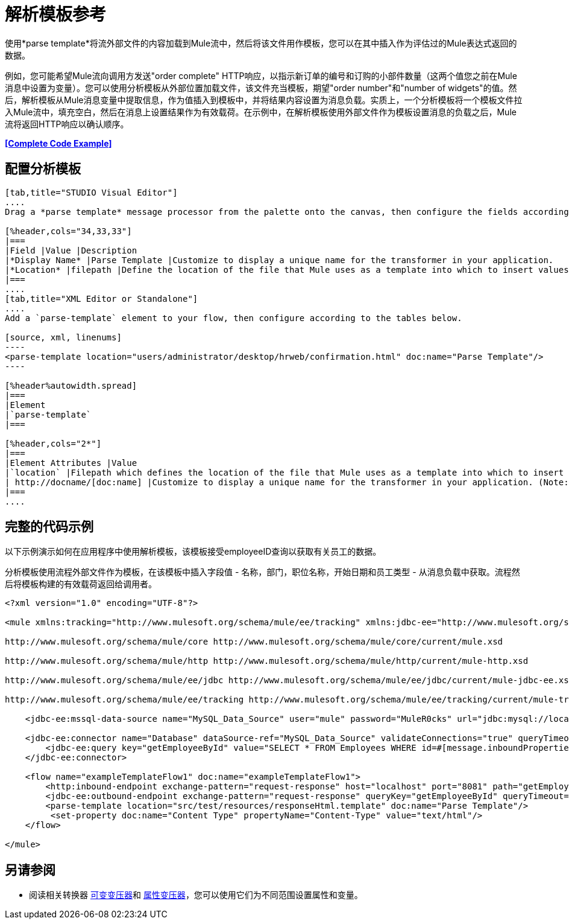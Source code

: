 = 解析模板参考

使用*parse template*将流外部文件的内容加载到Mule流中，然后将该文件用作模板，您可以在其中插入作为评估过的Mule表达式返回的数据。

例如，您可能希望Mule流向调用方发送"order complete" HTTP响应，以指示新订单的编号和订购的小部件数量（这两个值您之前在Mule消息中设置为变量）。您可以使用分析模板从外部位置加载文件，该文件充当模板，期望"order number"和"number of widgets"的值。然后，解析模板从Mule消息变量中提取信息，作为值插入到模板中，并将结果内容设置为消息负载。实质上，一个分析模板将一个模板文件拉入Mule流中，填充空白，然后在消息上设置结果作为有效载荷。在示例中，在解析模板使用外部文件作为模板设置消息的负载之后，Mule流将返回HTTP响应以确认顺序。

*<<Complete Code Example>>*

== 配置分析模板

[tabs]
------
[tab,title="STUDIO Visual Editor"]
....
Drag a *parse template* message processor from the palette onto the canvas, then configure the fields according to the table below.

[%header,cols="34,33,33"]
|===
|Field |Value |Description
|*Display Name* |Parse Template |Customize to display a unique name for the transformer in your application.
|*Location* |filepath |Define the location of the file that Mule uses as a template into which to insert values extracted from the message properties or variables.
|===
....
[tab,title="XML Editor or Standalone"]
....
Add a `parse-template` element to your flow, then configure according to the tables below.

[source, xml, linenums]
----
<parse-template location="users/administrator/desktop/hrweb/confirmation.html" doc:name="Parse Template"/>
----

[%header%autowidth.spread]
|===
|Element
|`parse-template`
|===

[%header,cols="2*"]
|===
|Element Attributes |Value
|`location` |Filepath which defines the location of the file that Mule uses as a template into which to insert values extracted from the message properties or variables.
| http://docname/[doc:name] |Customize to display a unique name for the transformer in your application. (Note: not needed in Mule standalone.)
|===
....
------

== 完整的代码示例

以下示例演示如何在应用程序中使用解析模板，该模板接受employeeID查询以获取有关员工的数据。

分析模板使​​用流程外部文件作为模板，在该模板中插入字段值 - 名称，部门，职位名称，开始日期和员工类型 - 从消息负载中获取。流程然后将模板构建的有效载荷返回给调用者。


[source, xml, linenums]
----
<?xml version="1.0" encoding="UTF-8"?>
 
<mule xmlns:tracking="http://www.mulesoft.org/schema/mule/ee/tracking" xmlns:jdbc-ee="http://www.mulesoft.org/schema/mule/ee/jdbc" xmlns:http="http://www.mulesoft.org/schema/mule/http" xmlns="http://www.mulesoft.org/schema/mule/core" xmlns:doc="http://www.mulesoft.org/schema/mule/documentation" xmlns:spring="http://www.springframework.org/schema/beans" version="EE-3.5.0" xmlns:xsi="http://www.w3.org/2001/XMLSchema-instance" xsi:schemaLocation="http://www.springframework.org/schema/beans http://www.springframework.org/schema/beans/spring-beans-current.xsd
 
http://www.mulesoft.org/schema/mule/core http://www.mulesoft.org/schema/mule/core/current/mule.xsd
 
http://www.mulesoft.org/schema/mule/http http://www.mulesoft.org/schema/mule/http/current/mule-http.xsd
 
http://www.mulesoft.org/schema/mule/ee/jdbc http://www.mulesoft.org/schema/mule/ee/jdbc/current/mule-jdbc-ee.xsd
 
http://www.mulesoft.org/schema/mule/ee/tracking http://www.mulesoft.org/schema/mule/ee/tracking/current/mule-tracking-ee.xsd">
 
    <jdbc-ee:mssql-data-source name="MySQL_Data_Source" user="mule" password="MuleR0cks" url="jdbc:mysql://localhost:3306/hrDB" transactionIsolation="UNSPECIFIED" doc:name="MS SQL Data Source"/>
 
    <jdbc-ee:connector name="Database" dataSource-ref="MySQL_Data_Source" validateConnections="true" queryTimeout="-1" pollingFrequency="0" doc:name="Database">
        <jdbc-ee:query key="getEmployeeById" value="SELECT * FROM Employees WHERE id=#[message.inboundProperties['id']]"/>
    </jdbc-ee:connector>
 
    <flow name="exampleTemplateFlow1" doc:name="exampleTemplateFlow1">
        <http:inbound-endpoint exchange-pattern="request-response" host="localhost" port="8081" path="getEmployee" doc:name="HTTP" doc:description="Send GET request with a parameter, for example, http://localhost:8081/getEmployee?id=12345"/>
        <jdbc-ee:outbound-endpoint exchange-pattern="request-response" queryKey="getEmployeeById" queryTimeout="-1" connector-ref="Database" doc:name="Database" doc:description="Returns list of maps containing records; only the first one is required."/>
        <parse-template location="src/test/resources/responseHtml.template" doc:name="Parse Template"/>
         <set-property doc:name="Content Type" propertyName="Content-Type" value="text/html"/>
    </flow>
 
</mule>
----


== 另请参阅

* 阅读相关转换器 link:/mule-user-guide/v/3.3/variable-transformer-reference[可变变压器]和 link:/mule-user-guide/v/3.3/property-transformer-reference[属性变压器]，您可以使用它们为不同范围设置属性和变量。
